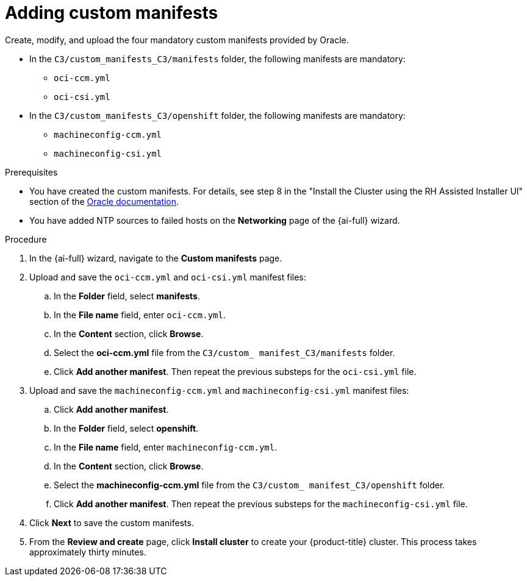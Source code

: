 // Module included in the following assemblies:
//
// * installing/installing_oci/installing-c3-assisted-installer.adoc

:_mod-docs-content-type: PROCEDURE
[id="c3-ai-completing-installation-manifests_{context}"]
= Adding custom manifests

Create, modify, and upload the four mandatory custom manifests provided by Oracle.

* In the `C3/custom_manifests_C3/manifests` folder, the following manifests are mandatory:

** `oci-ccm.yml`
** `oci-csi.yml`

* In the `C3/custom_manifests_C3/openshift` folder, the following manifests are mandatory:

** `machineconfig-ccm.yml`
** `machineconfig-csi.yml` 

.Prerequisites

* You have created the custom manifests. For details, see step 8 in the "Install the Cluster using the RH Assisted Installer UI" section of the link:https://www.oracle.com/a/otn/docs/compute_cloud_at_customer_assisted_installer.pdf?source=:em:nl:mt::::PCATP[Oracle documentation].

* You have added NTP sources to failed hosts on the *Networking* page of the {ai-full} wizard.

.Procedure

. In the {ai-full} wizard, navigate to the *Custom manifests* page.

. Upload and save the `oci-ccm.yml` and `oci-csi.yml` manifest files:

.. In the *Folder* field, select *manifests*.

.. In the *File name* field, enter `oci-ccm.yml`.

.. In the *Content* section, click *Browse*. 

.. Select the *oci-ccm.yml* file from the `C3/custom_ manifest_C3/manifests` folder.

.. Click *Add another manifest*. Then repeat the previous substeps for the `oci-csi.yml` file.

. Upload and save the `machineconfig-ccm.yml` and `machineconfig-csi.yml` manifest files:

.. Click *Add another manifest*.

.. In the *Folder* field, select *openshift*.

.. In the *File name* field, enter `machineconfig-ccm.yml`.

.. In the *Content* section, click *Browse*. 

.. Select the *machineconfig-ccm.yml* file from the `C3/custom_ manifest_C3/openshift` folder.

.. Click *Add another manifest*. Then repeat the previous substeps for the `machineconfig-csi.yml` file.

. Click *Next* to save the custom manifests.

. From the *Review and create* page, click *Install cluster* to create your {product-title} cluster. This process takes approximately thirty minutes.
